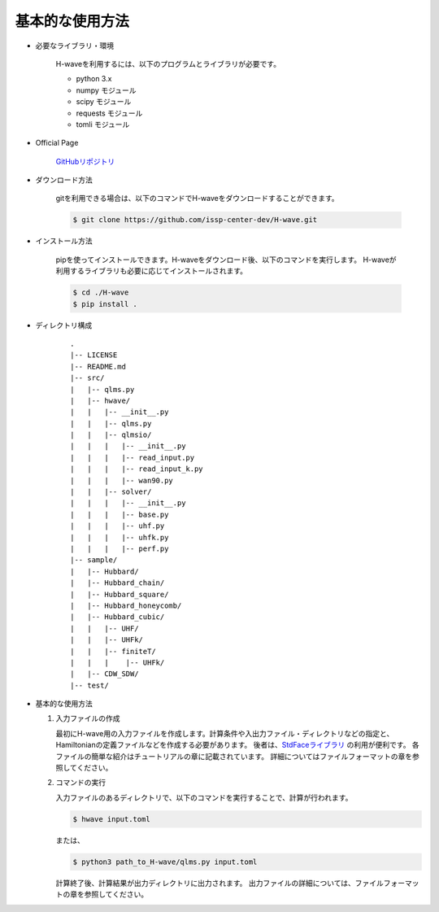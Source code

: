 ***********************************
基本的な使用方法
***********************************

- 必要なライブラリ・環境

    H-waveを利用するには、以下のプログラムとライブラリが必要です。

    - python 3.x
    - numpy モジュール
    - scipy モジュール
    - requests モジュール
    - tomli モジュール

- Official Page

    `GitHubリポジトリ <git@github.com:issp-center-dev/H-wave.git>`_

- ダウンロード方法

    gitを利用できる場合は、以下のコマンドでH-waveをダウンロードすることができます。

    .. code-block:: bash

       $ git clone https://github.com/issp-center-dev/H-wave.git

- インストール方法

    pipを使ってインストールできます。H-waveをダウンロード後、以下のコマンドを実行します。
    H-waveが利用するライブラリも必要に応じてインストールされます。

    .. code-block:: bash

       $ cd ./H-wave
       $ pip install .

- ディレクトリ構成

    ::

      .
      |-- LICENSE
      |-- README.md
      |-- src/
      |   |-- qlms.py
      |   |-- hwave/
      |   |   |-- __init__.py
      |   |   |-- qlms.py
      |   |   |-- qlmsio/
      |   |   |   |-- __init__.py
      |   |   |   |-- read_input.py
      |   |   |   |-- read_input_k.py
      |   |   |   |-- wan90.py
      |   |   |-- solver/
      |   |   |   |-- __init__.py
      |   |   |   |-- base.py
      |   |   |   |-- uhf.py
      |   |   |   |-- uhfk.py
      |   |   |   |-- perf.py
      |-- sample/
      |   |-- Hubbard/
      |   |-- Hubbard_chain/
      |   |-- Hubbard_square/
      |   |-- Hubbard_honeycomb/
      |   |-- Hubbard_cubic/
      |   |   |-- UHF/
      |   |   |-- UHFk/
      |   |   |-- finiteT/
      |   |   |    |-- UHFk/
      |   |-- CDW_SDW/
      |-- test/

       
- 基本的な使用方法

  #. 入力ファイルの作成

     最初にH-wave用の入力ファイルを作成します。計算条件や入出力ファイル・ディレクトリなどの指定と、Hamiltonianの定義ファイルなどを作成する必要があります。
     後者は、`StdFaceライブラリ <https://github.com/issp-center-dev/StdFace>`_ の利用が便利です。
     各ファイルの簡単な紹介はチュートリアルの章に記載されています。
     詳細についてはファイルフォーマットの章を参照してください。

  #. コマンドの実行

     入力ファイルのあるディレクトリで、以下のコマンドを実行することで、計算が行われます。

     .. code-block:: bash

        $ hwave input.toml

     または、

     .. code-block:: bash

        $ python3 path_to_H-wave/qlms.py input.toml

     計算終了後、計算結果が出力ディレクトリに出力されます。
     出力ファイルの詳細については、ファイルフォーマットの章を参照してください。

